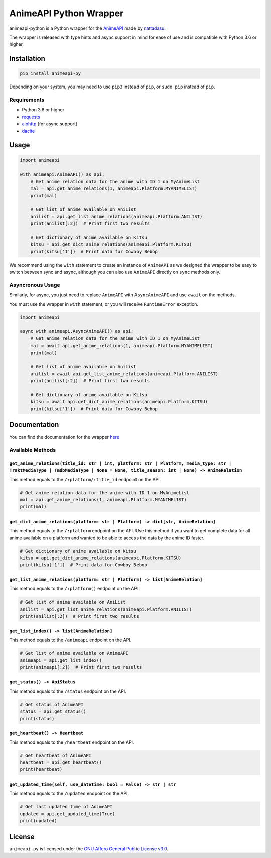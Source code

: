 AnimeAPI Python Wrapper
=======================

animeapi-python is a Python wrapper for the
`AnimeAPI <https://animeapi.my.id>`__ made by
`nattadasu <https://github.com/nattadasu>`__.

The wrapper is released with type hints and async support in mind for
ease of use and is compatible with Python 3.6 or higher.

Installation
------------

.. code:: sh

   pip install animeapi-py

Depending on your system, you may need to use ``pip3`` instead of
``pip``, or ``sudo pip`` instead of ``pip``.

Requirements
~~~~~~~~~~~~

-  Python 3.6 or higher
-  `requests <https://pypi.org/project/requests/>`__
-  `aiohttp <https://pypi.org/project/aiohttp/>`__ (for async support)
-  `dacite <https://pypi.org/project/dacite/>`__

Usage
-----

.. code:: py

   import animeapi

   with animeapi.AnimeAPI() as api:
       # Get anime relation data for the anime with ID 1 on MyAnimeList
       mal = api.get_anime_relations(1, animeapi.Platform.MYANIMELIST)
       print(mal)

       # Get list of anime available on AniList
       anilist = api.get_list_anime_relations(animeapi.Platform.ANILIST)
       print(anilist[:2])  # Print first two results

       # Get dictionary of anime available on Kitsu
       kitsu = api.get_dict_anime_relations(animeapi.Platform.KITSU)
       print(kitsu['1'])  # Print data for Cowboy Bebop

We recommend using the ``with`` statement to create an instance of
``AnimeAPI`` as we designed the wrapper to be easy to switch between
sync and async, although you can also use ``AnimeAPI`` directly on
``sync`` methods only.

Asyncronous Usage
~~~~~~~~~~~~~~~~~

Similarly, for async, you just need to replace ``AnimeAPI`` with
``AsyncAnimeAPI`` and use ``await`` on the methods.

You must use the wrapper in ``with`` statement, or you will receive
``RuntimeError`` exception.

.. code:: py

   import animeapi

   async with animeapi.AsyncAnimeAPI() as api:
       # Get anime relation data for the anime with ID 1 on MyAnimeList
       mal = await api.get_anime_relations(1, animeapi.Platform.MYANIMELIST)
       print(mal)

       # Get list of anime available on AniList
       anilist = await api.get_list_anime_relations(animeapi.Platform.ANILIST)
       print(anilist[:2])  # Print first two results

       # Get dictionary of anime available on Kitsu
       kitsu = await api.get_dict_anime_relations(animeapi.Platform.KITSU)
       print(kitsu['1'])  # Print data for Cowboy Bebop

Documentation
-------------

You can find the documentation for the wrapper `here <https://animeapi-py.readthedocs.io/en/latest/>`__

Available Methods
~~~~~~~~~~~~~~~~~

``get_anime_relations(title_id: str | int, platform: str | Platform, media_type: str | TraktMediaType | TmdbMediaType | None = None, title_season: int | None) -> AnimeRelation``
^^^^^^^^^^^^^^^^^^^^^^^^^^^^^^^^^^^^^^^^^^^^^^^^^^^^^^^^^^^^^^^^^^^^^^^^^^^^^^^^^^^^^^^^^^^^^^^^^^^^^^^^^^^^^^^^^^^^^^^^^^^^^^^^^^^^^^^^^^^^^^^^^^^^^^^^^^^^^^^^^^^^^^^^^^^^^^^^^

This method equals to the ``/:platform/:title_id`` endpoint on the API.

.. code:: py

   # Get anime relation data for the anime with ID 1 on MyAnimeList
   mal = api.get_anime_relations(1, animeapi.Platform.MYANIMELIST)
   print(mal)

``get_dict_anime_relations(platform: str | Platform) -> dict[str, AnimeRelation]``
^^^^^^^^^^^^^^^^^^^^^^^^^^^^^^^^^^^^^^^^^^^^^^^^^^^^^^^^^^^^^^^^^^^^^^^^^^^^^^^^^^

This method equals to the ``/:platform`` endpoint on the API. Use this
method if you want to get complete data for all anime available on a
platform and wanted to be able to access the data by the anime ID
faster.

.. code:: py

   # Get dictionary of anime available on Kitsu
   kitsu = api.get_dict_anime_relations(animeapi.Platform.KITSU)
   print(kitsu['1'])  # Print data for Cowboy Bebop

``get_list_anime_relations(platform: str | Platform) -> list[AnimeRelation]``
^^^^^^^^^^^^^^^^^^^^^^^^^^^^^^^^^^^^^^^^^^^^^^^^^^^^^^^^^^^^^^^^^^^^^^^^^^^^^

This method equals to the ``/:platform()`` endpoint on the API.

.. code:: py

   # Get list of anime available on AniList
   anilist = api.get_list_anime_relations(animeapi.Platform.ANILIST)
   print(anilist[:2])  # Print first two results

``get_list_index() -> list[AnimeRelation]``
^^^^^^^^^^^^^^^^^^^^^^^^^^^^^^^^^^^^^^^^^^^

This method equals to the ``/animeapi`` endpoint on the API.

.. code:: py

   # Get list of anime available on AnimeAPI
   animeapi = api.get_list_index()
   print(animeapi[:2])  # Print first two results

``get_status() -> ApiStatus``
^^^^^^^^^^^^^^^^^^^^^^^^^^^^^

This method equals to the ``/status`` endpoint on the API.

.. code:: py

   # Get status of AnimeAPI
   status = api.get_status()
   print(status)

``get_heartbeat() -> Heartbeat``
^^^^^^^^^^^^^^^^^^^^^^^^^^^^^^^^

This method equals to the ``/heartbeat`` endpoint on the API.

.. code:: py

   # Get heartbeat of AnimeAPI
   heartbeat = api.get_heartbeat()
   print(heartbeat)

``get_updated_time(self, use_datetime: bool = False) -> str | str``
^^^^^^^^^^^^^^^^^^^^^^^^^^^^^^^^^^^^^^^^^^^^^^^^^^^^^^^^^^^^^^^^^^^

This method equals to the ``/updated`` endpoint on the API.

.. code:: py

   # Get last updated time of AnimeAPI
   updated = api.get_updated_time(True)
   print(updated)

License
-------

``animeapi-py`` is licensed under the `GNU Affero General Public License
v3.0 <LICENSE>`__.
